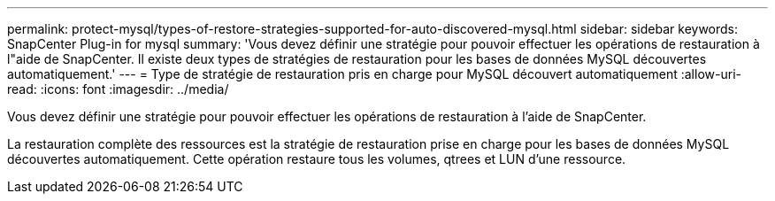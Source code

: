 ---
permalink: protect-mysql/types-of-restore-strategies-supported-for-auto-discovered-mysql.html 
sidebar: sidebar 
keywords: SnapCenter Plug-in for mysql 
summary: 'Vous devez définir une stratégie pour pouvoir effectuer les opérations de restauration à l"aide de SnapCenter. Il existe deux types de stratégies de restauration pour les bases de données MySQL découvertes automatiquement.' 
---
= Type de stratégie de restauration pris en charge pour MySQL découvert automatiquement
:allow-uri-read: 
:icons: font
:imagesdir: ../media/


[role="lead"]
Vous devez définir une stratégie pour pouvoir effectuer les opérations de restauration à l'aide de SnapCenter.

La restauration complète des ressources est la stratégie de restauration prise en charge pour les bases de données MySQL découvertes automatiquement. Cette opération restaure tous les volumes, qtrees et LUN d'une ressource.
